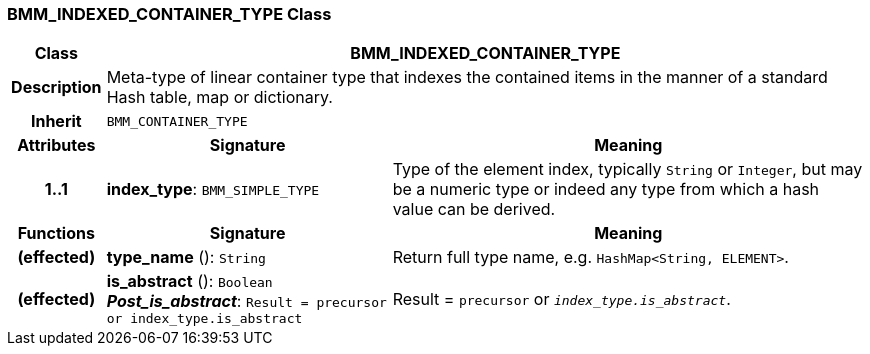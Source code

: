 === BMM_INDEXED_CONTAINER_TYPE Class

[cols="^1,3,5"]
|===
h|*Class*
2+^h|*BMM_INDEXED_CONTAINER_TYPE*

h|*Description*
2+a|Meta-type of linear container type that indexes the contained items in the manner of a standard Hash table, map or dictionary.

h|*Inherit*
2+|`BMM_CONTAINER_TYPE`

h|*Attributes*
^h|*Signature*
^h|*Meaning*

h|*1..1*
|*index_type*: `BMM_SIMPLE_TYPE`
a|Type of the element index, typically `String` or `Integer`, but may be a numeric type or indeed any type from which a hash value can be derived.
h|*Functions*
^h|*Signature*
^h|*Meaning*

h|(effected)
|*type_name* (): `String`
a|Return full type name, e.g. `HashMap<String, ELEMENT>`.

h|(effected)
|*is_abstract* (): `Boolean` +
*_Post_is_abstract_*: `Result = precursor or index_type.is_abstract`
a|Result = `precursor` or `_index_type.is_abstract_`.
|===
